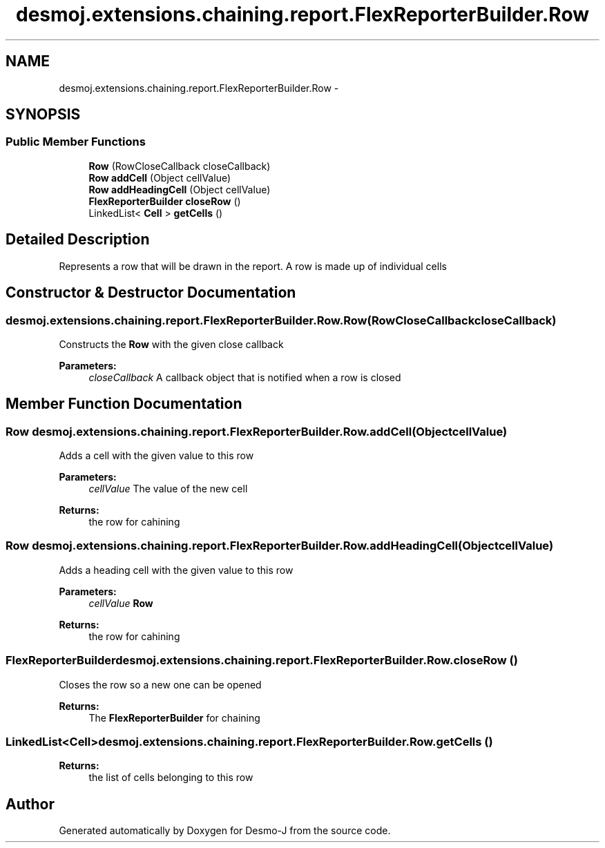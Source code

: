 .TH "desmoj.extensions.chaining.report.FlexReporterBuilder.Row" 3 "Wed Dec 4 2013" "Version 1.0" "Desmo-J" \" -*- nroff -*-
.ad l
.nh
.SH NAME
desmoj.extensions.chaining.report.FlexReporterBuilder.Row \- 
.SH SYNOPSIS
.br
.PP
.SS "Public Member Functions"

.in +1c
.ti -1c
.RI "\fBRow\fP (RowCloseCallback closeCallback)"
.br
.ti -1c
.RI "\fBRow\fP \fBaddCell\fP (Object cellValue)"
.br
.ti -1c
.RI "\fBRow\fP \fBaddHeadingCell\fP (Object cellValue)"
.br
.ti -1c
.RI "\fBFlexReporterBuilder\fP \fBcloseRow\fP ()"
.br
.ti -1c
.RI "LinkedList< \fBCell\fP > \fBgetCells\fP ()"
.br
.in -1c
.SH "Detailed Description"
.PP 
Represents a row that will be drawn in the report\&. A row is made up of individual cells 
.SH "Constructor & Destructor Documentation"
.PP 
.SS "desmoj\&.extensions\&.chaining\&.report\&.FlexReporterBuilder\&.Row\&.Row (RowCloseCallbackcloseCallback)"
Constructs the \fBRow\fP with the given close callback
.PP
\fBParameters:\fP
.RS 4
\fIcloseCallback\fP A callback object that is notified when a row is closed 
.RE
.PP

.SH "Member Function Documentation"
.PP 
.SS "\fBRow\fP desmoj\&.extensions\&.chaining\&.report\&.FlexReporterBuilder\&.Row\&.addCell (ObjectcellValue)"
Adds a cell with the given value to this row
.PP
\fBParameters:\fP
.RS 4
\fIcellValue\fP The value of the new cell 
.RE
.PP
\fBReturns:\fP
.RS 4
the row for cahining 
.RE
.PP

.SS "\fBRow\fP desmoj\&.extensions\&.chaining\&.report\&.FlexReporterBuilder\&.Row\&.addHeadingCell (ObjectcellValue)"
Adds a heading cell with the given value to this row
.PP
\fBParameters:\fP
.RS 4
\fIcellValue\fP \fBRow\fP 
.RE
.PP
\fBReturns:\fP
.RS 4
the row for cahining 
.RE
.PP

.SS "\fBFlexReporterBuilder\fP desmoj\&.extensions\&.chaining\&.report\&.FlexReporterBuilder\&.Row\&.closeRow ()"
Closes the row so a new one can be opened
.PP
\fBReturns:\fP
.RS 4
The \fBFlexReporterBuilder\fP for chaining 
.RE
.PP

.SS "LinkedList<\fBCell\fP> desmoj\&.extensions\&.chaining\&.report\&.FlexReporterBuilder\&.Row\&.getCells ()"

.PP
\fBReturns:\fP
.RS 4
the list of cells belonging to this row 
.RE
.PP


.SH "Author"
.PP 
Generated automatically by Doxygen for Desmo-J from the source code\&.
